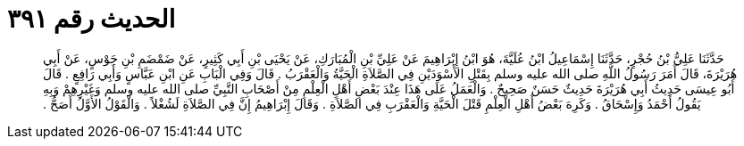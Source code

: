 
= الحديث رقم ٣٩١

[quote.hadith]
حَدَّثَنَا عَلِيُّ بْنُ حُجْرٍ، حَدَّثَنَا إِسْمَاعِيلُ ابْنُ عُلَيَّةَ، هُوَ ابْنُ إِبْرَاهِيمَ عَنْ عَلِيِّ بْنِ الْمُبَارَكِ، عَنْ يَحْيَى بْنِ أَبِي كَثِيرٍ، عَنْ ضَمْضَمِ بْنِ جَوْسٍ، عَنْ أَبِي هُرَيْرَةَ، قَالَ أَمَرَ رَسُولُ اللَّهِ صلى الله عليه وسلم بِقَتْلِ الأَسْوَدَيْنِ فِي الصَّلاَةِ الْحَيَّةُ وَالْعَقْرَبُ ‏.‏ قَالَ وَفِي الْبَابِ عَنِ ابْنِ عَبَّاسٍ وَأَبِي رَافِعٍ ‏.‏ قَالَ أَبُو عِيسَى حَدِيثُ أَبِي هُرَيْرَةَ حَدِيثٌ حَسَنٌ صَحِيحٌ ‏.‏ وَالْعَمَلُ عَلَى هَذَا عِنْدَ بَعْضِ أَهْلِ الْعِلْمِ مِنْ أَصْحَابِ النَّبِيِّ صلى الله عليه وسلم وَغَيْرِهِمْ وَبِهِ يَقُولُ أَحْمَدُ وَإِسْحَاقُ ‏.‏ وَكَرِهَ بَعْضُ أَهْلِ الْعِلْمِ قَتْلَ الْحَيَّةِ وَالْعَقْرَبِ فِي الصَّلاَةِ ‏.‏ وَقَالَ إِبْرَاهِيمُ إِنَّ فِي الصَّلاَةِ لَشُغْلاً ‏.‏ وَالْقَوْلُ الأَوَّلُ أَصَحُّ ‏.‏